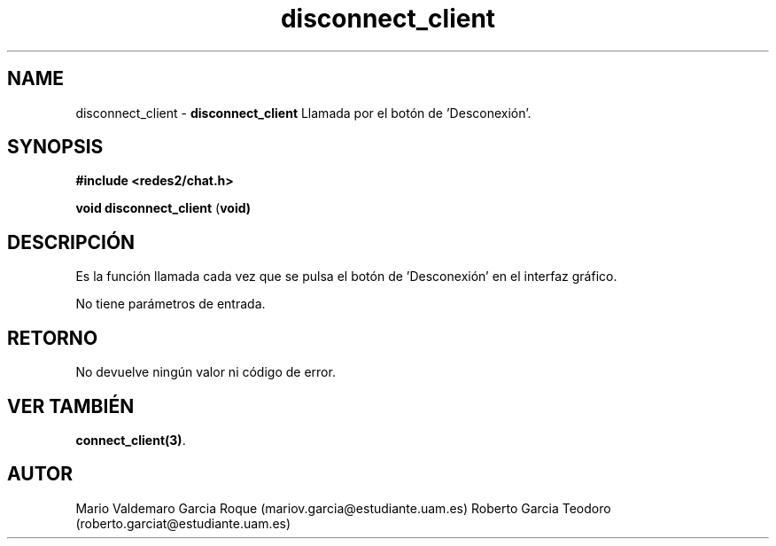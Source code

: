 .TH "disconnect_client" 3 "Thu Feb 26 2015" "My Project" \" -*- nroff -*-
.ad l
.nh
.SH NAME
disconnect_client \- \fBdisconnect_client\fP 
Llamada por el botón de 'Desconexión'\&.
.SH "SYNOPSIS"
.PP
\fB#include\fP \fB<redes2/chat\&.h>\fP 
.PP
\fBvoid\fP \fBdisconnect_client\fP \fB\fP(\fBvoid\fB\fP)\fP 
.SH "DESCRIPCIÓN"
.PP
Es la función llamada cada vez que se pulsa el botón de 'Desconexión' en el interfaz gráfico\&.
.PP
No tiene parámetros de entrada\&.
.SH "RETORNO"
.PP
No devuelve ningún valor ni código de error\&.
.SH "VER TAMBIÉN"
.PP
\fBconnect_client(3)\fP\&.
.SH "AUTOR"
.PP
Mario Valdemaro Garcia Roque (mariov.garcia@estudiante.uam.es) Roberto Garcia Teodoro (roberto.garciat@estudiante.uam.es) 
